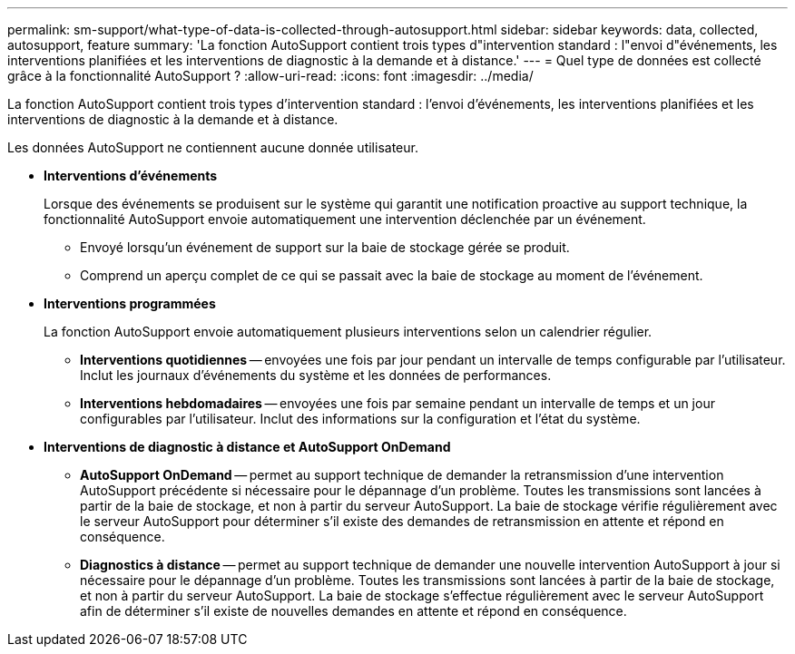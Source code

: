 ---
permalink: sm-support/what-type-of-data-is-collected-through-autosupport.html 
sidebar: sidebar 
keywords: data, collected, autosupport, feature 
summary: 'La fonction AutoSupport contient trois types d"intervention standard : l"envoi d"événements, les interventions planifiées et les interventions de diagnostic à la demande et à distance.' 
---
= Quel type de données est collecté grâce à la fonctionnalité AutoSupport ?
:allow-uri-read: 
:icons: font
:imagesdir: ../media/


[role="lead"]
La fonction AutoSupport contient trois types d'intervention standard : l'envoi d'événements, les interventions planifiées et les interventions de diagnostic à la demande et à distance.

Les données AutoSupport ne contiennent aucune donnée utilisateur.

* *Interventions d'événements*
+
Lorsque des événements se produisent sur le système qui garantit une notification proactive au support technique, la fonctionnalité AutoSupport envoie automatiquement une intervention déclenchée par un événement.

+
** Envoyé lorsqu'un événement de support sur la baie de stockage gérée se produit.
** Comprend un aperçu complet de ce qui se passait avec la baie de stockage au moment de l'événement.


* *Interventions programmées*
+
La fonction AutoSupport envoie automatiquement plusieurs interventions selon un calendrier régulier.

+
** *Interventions quotidiennes* -- envoyées une fois par jour pendant un intervalle de temps configurable par l'utilisateur. Inclut les journaux d'événements du système et les données de performances.
** *Interventions hebdomadaires* -- envoyées une fois par semaine pendant un intervalle de temps et un jour configurables par l'utilisateur. Inclut des informations sur la configuration et l'état du système.


* *Interventions de diagnostic à distance et AutoSupport OnDemand*
+
** *AutoSupport OnDemand* -- permet au support technique de demander la retransmission d'une intervention AutoSupport précédente si nécessaire pour le dépannage d'un problème. Toutes les transmissions sont lancées à partir de la baie de stockage, et non à partir du serveur AutoSupport. La baie de stockage vérifie régulièrement avec le serveur AutoSupport pour déterminer s'il existe des demandes de retransmission en attente et répond en conséquence.
** *Diagnostics à distance* -- permet au support technique de demander une nouvelle intervention AutoSupport à jour si nécessaire pour le dépannage d'un problème. Toutes les transmissions sont lancées à partir de la baie de stockage, et non à partir du serveur AutoSupport. La baie de stockage s'effectue régulièrement avec le serveur AutoSupport afin de déterminer s'il existe de nouvelles demandes en attente et répond en conséquence.




